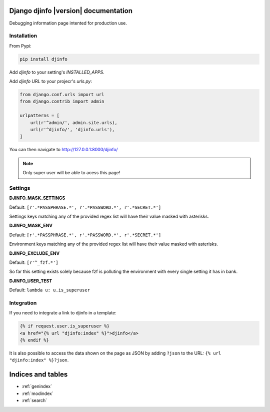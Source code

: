 Django djinfo |version| documentation
=====================================

Debugging information page intented for production use.

.. figure:: https://gitlab.com/h3/djinfo/raw/master/docs/topics/img/djinfo-screenshot.png
    :alt: Screenshot
    :align: center
    :width: 1003px


Installation
------------

From Pypi:


.. code:: bash

    pip install djinfo


Add `djinfo` to your setting's `INSTALLED_APPS`.


Add `djinfo` URL to your projecr's `urls.py`:

.. code:: python

    from django.conf.urls import url
    from django.contrib import admin

    urlpatterns = [
        url(r'^admin/', admin.site.urls),
        url(r'^djinfo/', 'djinfo.urls'),
    ]

You can then navigate to 
`http://127.0.0.1:8000/djinfo/ <http://127.0.0.1:8000/djinfo/>`_


.. note:: Only super user will be able to acess this page!


Settings
--------

**DJINFO_MASK_SETTINGS**

Default: ``[r'.*PASSPHRASE.*', r'.*PASSWORD.*', r'.*SECRET.*']``

Settings keys matching any of the provided regex list will have their value
masked with asterisks.

**DJINFO_MASK_ENV**

Default: ``[r'.*PASSPHRASE.*', r'.*PASSWORD.*', r'.*SECRET.*']``

Environment keys matching any of the provided regex list will have their value
masked with asterisks.

**DJINFO_EXCLUDE_ENV**

Default: ``[r'^_fzf.*']``

So far this setting exists solely because fzf is polluting the environment with
every single setting it has in bank.

**DJINFO_USER_TEST**

Default: ``lambda u: u.is_superuser``



Integration
-----------

If you need to integrate a link to djinfo in a template:


.. code:: html

    {% if request.user.is_superuser %}
    <a href="{% url "djinfo:index" %}">djinfo</a>
    {% endif %}


It is also possible to access the data shown on the page as JSON by adding
``?json`` to the URL: ``{% url "djinfo:index" %}?json``.


Indices and tables
==================

* :ref:`genindex`
* :ref:`modindex`
* :ref:`search`
